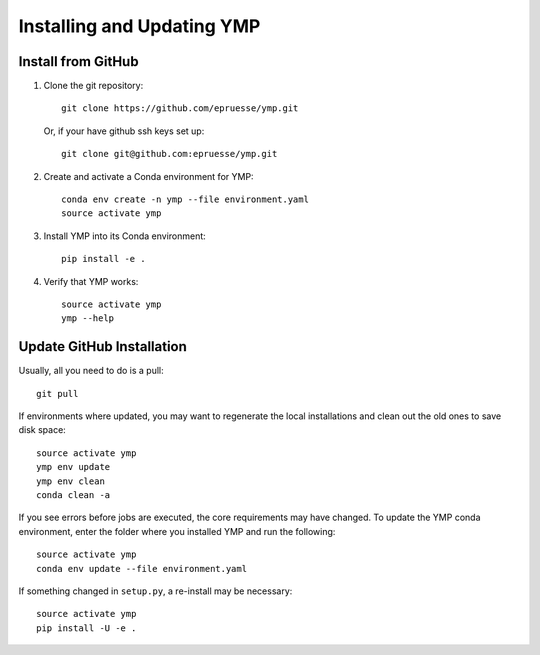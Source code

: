 Installing and Updating YMP
===========================


Install from GitHub
~~~~~~~~~~~~~~~~~~~

1. Clone the git repository::

      git clone https://github.com/epruesse/ymp.git

   Or, if your have github ssh keys set up::

      git clone git@github.com:epruesse/ymp.git

2. Create and activate a Conda environment for YMP::

      conda env create -n ymp --file environment.yaml
      source activate ymp

3. Install YMP into its Conda environment::

      pip install -e .

4. Verify that YMP works::

      source activate ymp
      ymp --help


Update GitHub Installation
~~~~~~~~~~~~~~~~~~~~~~~~~~

Usually, all you need to do is a pull::

   git pull

If environments where updated, you may want to regenerate the local
installations and clean out the old ones to save disk space::

   source activate ymp
   ymp env update
   ymp env clean
   conda clean -a

If you see errors before jobs are executed, the core requirements may
have changed. To update the YMP conda environment, enter the folder
where you installed YMP and run the following::

   source activate ymp
   conda env update --file environment.yaml

If something changed in ``setup.py``, a re-install may be necessary::

   source activate ymp
   pip install -U -e .


